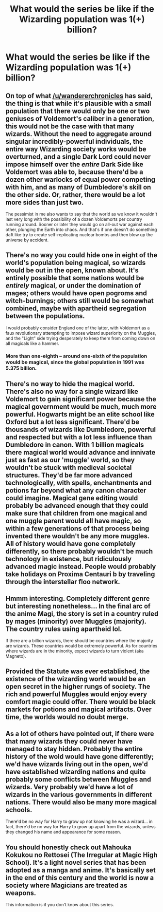 #+TITLE: What would the series be like if the Wizarding population was 1(+) billion?

* What would the series be like if the Wizarding population was 1(+) billion?
:PROPERTIES:
:Author: Dux-El52
:Score: 16
:DateUnix: 1566635988.0
:DateShort: 2019-Aug-24
:FlairText: Discussion
:END:

** On top of what [[/u/wandererchronicles]] has said, the thing is that while it's plausible with a small population that there would only be one or two geniuses of Voldemort's caliber in a generation, this would not be the case with that many wizards. Without the need to aggregate around singular incredibly-powerful individuals, the entire way Wizarding society works would be overturned, and a single Dark Lord could never impose himself over the /entire/ Dark Side like Voldemort was able to, because there'd be a dozen other warlocks of equal power competing with him, and as many of Dumbledore's skill on the other side. Or, rather, there would be a lot more sides than just two.

The pessimist in me also wants to say that the world as we know it wouldn't last very long with the possibility of a dozen Voldemorts per country running around. Sooner or later they would go on all-out war against each other, plunging the Earth into chaos. And that's if one doesn't do something daft like try to create self-replicating nuclear bombs and then blow up the universe by accident.
:PROPERTIES:
:Author: Achille-Talon
:Score: 16
:DateUnix: 1566641590.0
:DateShort: 2019-Aug-24
:END:


** There's no way you could hide one in eight of the world's population being magical, so wizards would be out in the open, known about. It's entirely possible that some nations would be /entirely/ magical, or under the domination of mages; others would have open pogroms and witch-burnings; others still would be somewhat combined, maybe with apartheid segregation between the populations.

I would probably consider England one of the latter, with Voldemort as a faux revolutionary attempting to impose wizard superiority on the Muggles, and the "Light" side trying desperately to keep them from coming down on all magicals like a hammer.
:PROPERTIES:
:Author: wandererchronicles
:Score: 25
:DateUnix: 1566636411.0
:DateShort: 2019-Aug-24
:END:

*** More than one-eighth -- around one-sixth of the population would be magical, since the global population in 1991 was 5.375 billion.
:PROPERTIES:
:Author: Dux-El52
:Score: 13
:DateUnix: 1566636709.0
:DateShort: 2019-Aug-24
:END:


** There's no way to hide the magical world. There's also no way for a single wizard like Voldemort to gain significant power because the magical government would be much, much more powerful. Hogwarts might be an elite school like Oxford but a lot less significant. There'd be thousands of wizards like Dumbledore, powerful and respected but with a lot less influence than Dumbledore in canon. With 1 billion magicals there magical world would advance and innivate just as fast as our 'muggle' world, so they wouldn't be stuck with medieval societal structures. They'd be far more advanced technologically, with spells, enchantments and potions far beyond what any canon character could imagine. Magical gene editing would probably be advanced enough that they could make sure that children from one magical and one muggle parent would all have magic, so within a few generations of that process being invented there wouldn't be any more muggles. All of history would have gone completely differently, so there probably wouldn't be much technology in existence, but ridiculously advanced magic instead. People would probably take holidays on Proxima Centauri b by traveling through the interstellar floo network.
:PROPERTIES:
:Author: 15_Redstones
:Score: 6
:DateUnix: 1566658226.0
:DateShort: 2019-Aug-24
:END:


** Hmmm interesting. Completely different genre but interesting nonetheless... In the final arc of the anime Magi, the story is set in a country ruled by mages (minority) over Muggles (majority). The country rules using apartheid lol.

If there are a billion wizards, there should be countries where the majority are wizards. These countries would be extremely powerful. As for countries where wizards are in the minority, expect wizards to turn violent (aka Magneto).
:PROPERTIES:
:Author: Arsenal_49_Spurs_0
:Score: 4
:DateUnix: 1566641836.0
:DateShort: 2019-Aug-24
:END:


** Provided the Statute was ever established, the existence of the wizarding world would be an open secret in the higher rungs of society. The rich and powerful Muggles would enjoy every comfort magic could offer. There would be black markets for potions and magical artifacts. Over time, the worlds would no doubt merge.
:PROPERTIES:
:Author: deirox
:Score: 3
:DateUnix: 1566651840.0
:DateShort: 2019-Aug-24
:END:


** As a lot of others have pointed out, if there were that many wizards they could never have managed to stay hidden. Probably the entire history of the wold would have gone differently; we'd have wizards living out in the open, we'd have established wizarding nations and quite probably some conflicts between Muggles and wizards. Very probably we'd have a lot of wizards in the various governments in different nations. There would also be many more magical schools.

There'd be no way for Harry to grow up not knowing he was a wizard... in fact, there'd be no way for Harry to grow up apart from the wizards, unless they changed his name and appearance for some reason.
:PROPERTIES:
:Author: Dina-M
:Score: 2
:DateUnix: 1566714469.0
:DateShort: 2019-Aug-25
:END:


** You should honestly check out Mahouka Kokukou no Rettosei (The Irregular at Magic High School). It's a light novel series that has been adopted as a manga and anime. It's basically set in the end of this century and the world is now a society where Magicians are treated as weapons.

This information is if you don't know about this series.
:PROPERTIES:
:Author: MKOFFICIAL357
:Score: 1
:DateUnix: 1566652192.0
:DateShort: 2019-Aug-24
:END:

